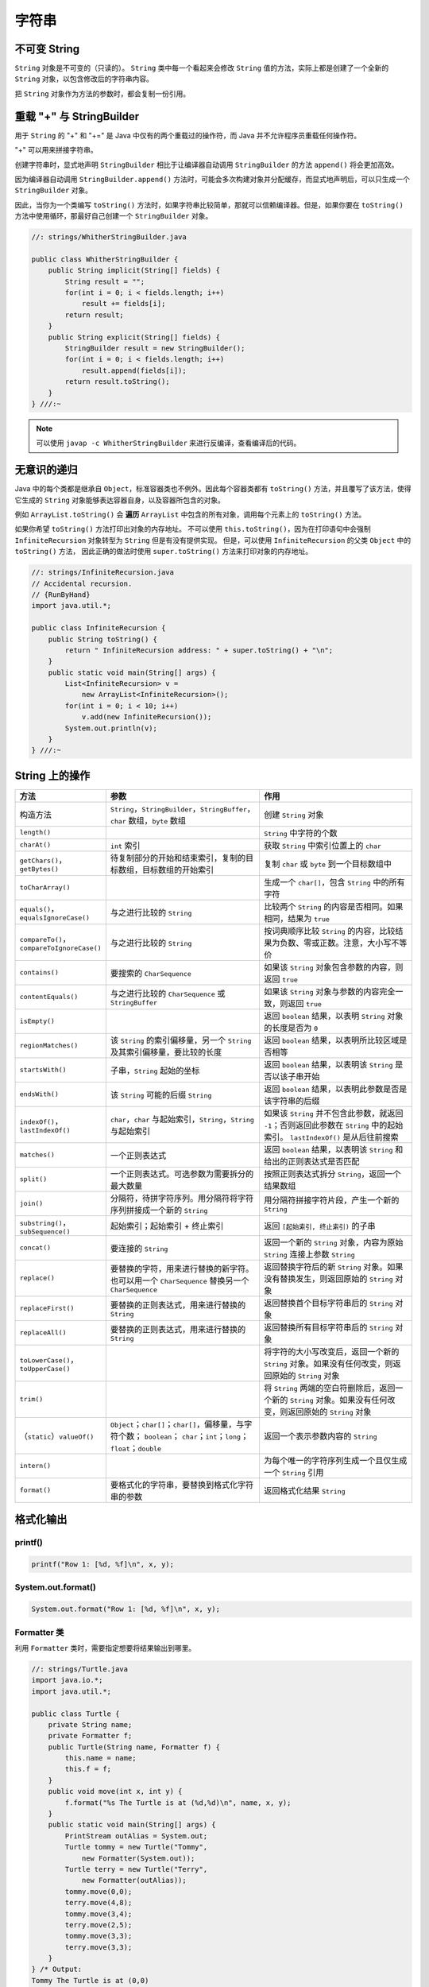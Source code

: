 =======
字符串
=======

不可变 String
-------------

``String`` 对象是不可变的（只读的）。 ``String`` 类中每一个看起来会修改 ``String`` 值的方法，实际上都是创建了一个全新的 ``String`` 对象，以包含修改后的字符串内容。

把 ``String`` 对象作为方法的参数时，都会复制一份引用。

重载 "+" 与 StringBuilder
--------------------------

用于 ``String`` 的 "+" 和 "+=" 是 Java 中仅有的两个重载过的操作符，而 Java 并不允许程序员重载任何操作符。

"+" 可以用来拼接字符串。

创建字符串时，显式地声明 ``StringBuilder`` 相比于让编译器自动调用 ``StringBuilder`` 的方法 ``append()`` 将会更加高效。

因为编译器自动调用 ``StringBuilder.append()`` 方法时，可能会多次构建对象并分配缓存，而显式地声明后，可以只生成一个 ``StringBuilder`` 对象。

因此，当你为一个类编写 ``toString()`` 方法时，如果字符串比较简单，那就可以信赖编译器。但是，如果你要在 ``toString()`` 方法中使用循环，那最好自己创建一个 ``StringBuilder`` 对象。

.. code-block:: java

    //: strings/WhitherStringBuilder.java

    public class WhitherStringBuilder {
        public String implicit(String[] fields) {
            String result = "";
            for(int i = 0; i < fields.length; i++)
                result += fields[i];
            return result;
        }
        public String explicit(String[] fields) {
            StringBuilder result = new StringBuilder();
            for(int i = 0; i < fields.length; i++)
                result.append(fields[i]);
            return result.toString();
        }
    } ///:~

.. note::

    可以使用 ``javap -c WhitherStringBuilder`` 来进行反编译，查看编译后的代码。

无意识的递归
------------

Java 中的每个类都是继承自 ``Object``，标准容器类也不例外。因此每个容器类都有 ``toString()`` 方法，并且覆写了该方法，使得它生成的 ``String`` 对象能够表达容器自身，以及容器所包含的对象。

例如 ``ArrayList.toString()`` 会 **遍历** ``ArrayList`` 中包含的所有对象，调用每个元素上的 ``toString()`` 方法。

如果你希望 ``toString()`` 方法打印出对象的内存地址。
不可以使用 ``this.toString()``，因为在打印语句中会强制 ``InfiniteRecursion`` 对象转型为 ``String`` 但是有没有提供实现。
但是，可以使用 ``InfiniteRecursion`` 的父类 ``Object`` 中的 ``toString()`` 方法，
因此正确的做法时使用 ``super.toString()`` 方法来打印对象的内存地址。

.. code-block:: java

    //: strings/InfiniteRecursion.java
    // Accidental recursion.
    // {RunByHand}
    import java.util.*;

    public class InfiniteRecursion {
        public String toString() {
            return " InfiniteRecursion address: " + super.toString() + "\n";
        }
        public static void main(String[] args) {
            List<InfiniteRecursion> v =
                new ArrayList<InfiniteRecursion>();
            for(int i = 0; i < 10; i++)
                v.add(new InfiniteRecursion());
            System.out.println(v);
        }
    } ///:~

String 上的操作
----------------

.. csv-table::
    :header: "方法", "参数", "作用"
    :widths: 15,40,40

    "构造方法", "``String``，\ ``StringBuilder``，\ ``StringBuffer``，\ ``char`` 数组，\ ``byte`` 数组", "创建 ``String`` 对象"
    "``length()``", "", "``String`` 中字符的个数"
    "``charAt()``", "``int`` 索引", "获取 ``String`` 中索引位置上的 ``char`` "
    "``getChars()``，``getBytes()``", "待复制部分的开始和结束索引，复制的目标数组，目标数组的开始索引", "复制 ``char`` 或 ``byte`` 到一个目标数组中"
    "``toCharArray()``", "", "生成一个 ``char[]``，包含 ``String`` 中的所有字符"
    "``equals()``，``equalsIgnoreCase()``", "与之进行比较的 ``String`` ", "比较两个 ``String`` 的内容是否相同。如果相同，结果为 ``true`` "
    "``compareTo()``，``compareToIgnoreCase()``", "与之进行比较的 ``String`` ", "按词典顺序比较 ``String`` 的内容，比较结果为负数、零或正数。注意，大小写不等价"
    "``contains()``", "要搜索的 ``CharSequence`` ", "如果该 ``String`` 对象包含参数的内容，则返回 ``true`` "
    "``contentEquals()``", "与之进行比较的 ``CharSequence`` 或 ``StringBuffer``", "如果该 ``String`` 对象与参数的内容完全一致，则返回 ``true`` "
    "``isEmpty()``", "", "返回 ``boolean`` 结果，以表明 ``String`` 对象的长度是否为 ``0``"
    "``regionMatches()``", "该 ``String`` 的索引偏移量，另一个 ``String`` 及其索引偏移量，要比较的长度", "返回 ``boolean`` 结果，以表明所比较区域是否相等"
    "``startsWith()``", "子串，``String`` 起始的坐标", "返回 ``boolean`` 结果，以表明该 ``String`` 是否以该子串开始"
    "``endsWith()``", "该 ``String`` 可能的后缀 ``String`` ", "返回 ``boolean`` 结果，以表明此参数是否是该字符串的后缀"
    "``indexOf()``\ ，\ ``lastIndexOf()``", "``char``，\ ``char`` 与起始索引，\ ``String``，\ ``String`` 与起始索引", "如果该 ``String`` 并不包含此参数，就返回 ``-1``；否则返回此参数在 ``String`` 中的起始索引。 ``lastIndexOf()`` 是从后往前搜索"
    "``matches()``", "一个正则表达式", "返回 ``boolean`` 结果，以表明该 ``String`` 和给出的正则表达式是否匹配"
    "``split()``", "一个正则表达式。可选参数为需要拆分的最大数量", "按照正则表达式拆分 ``String``，返回一个结果数组"
    "``join()``", "分隔符，待拼字符序列。用分隔符将字符序列拼接成一个新的 ``String`` ", "用分隔符拼接字符片段，产生一个新的 ``String`` "
    "``substring()``\ ，\ ``subSequence()``", "起始索引；起始索引 + 终止索引", "返回 ``[起始索引, 终止索引)`` 的子串"
    "``concat()``", "要连接的 ``String`` ", "返回一个新的 ``String`` 对象，内容为原始 ``String`` 连接上参数 ``String`` "
    "``replace()``", "要替换的字符，用来进行替换的新字符。也可以用一个 ``CharSequence`` 替换另一个 ``CharSequence`` ", "返回替换字符后的新 ``String`` 对象。如果没有替换发生，则返回原始的 ``String`` 对象"
    "``replaceFirst()``", "要替换的正则表达式，用来进行替换的 ``String`` ", "返回替换首个目标字符串后的 ``String`` 对象"
    "``replaceAll()``", "要替换的正则表达式，用来进行替换的 ``String`` ", "返回替换所有目标字符串后的 ``String`` 对象"
    "``toLowerCase()``，``toUpperCase()``", "", "将字符的大小写改变后，返回一个新的 ``String`` 对象。如果没有任何改变，则返回原始的 ``String`` 对象"
    "``trim()``", "", "将 ``String`` 两端的空白符删除后，返回一个新的 ``String`` 对象。如果没有任何改变，则返回原始的 ``String`` 对象"
    "（\ ``static``）\ ``valueOf()``", "``Object``；``char[]``；``char[]``，偏移量，与字符个数； ``boolean``； ``char``；``int``；``long``；``float``；``double``", "返回一个表示参数内容的 ``String`` "
    "``intern()``", "", "为每个唯一的字符序列生成一个且仅生成一个 ``String`` 引用"
    "``format()``", "要格式化的字符串，要替换到格式化字符串的参数", "返回格式化结果 ``String``"

格式化输出
-----------

printf()
~~~~~~~~~~

.. code-block:: java

    printf("Row 1: [%d, %f]\n", x, y);

System.out.format()
~~~~~~~~~~~~~~~~~~~~~

.. code-block:: java

    System.out.format("Row 1: [%d, %f]\n", x, y);

Formatter 类
~~~~~~~~~~~~~~

利用 ``Formatter`` 类时，需要指定想要将结果输出到哪里。

.. code-block:: java

    //: strings/Turtle.java
    import java.io.*;
    import java.util.*;

    public class Turtle {
        private String name;
        private Formatter f;
        public Turtle(String name, Formatter f) {
            this.name = name;
            this.f = f;
        }
        public void move(int x, int y) {
            f.format("%s The Turtle is at (%d,%d)\n", name, x, y);
        }
        public static void main(String[] args) {
            PrintStream outAlias = System.out;
            Turtle tommy = new Turtle("Tommy",
                new Formatter(System.out));
            Turtle terry = new Turtle("Terry",
                new Formatter(outAlias));
            tommy.move(0,0);
            terry.move(4,8);
            tommy.move(3,4);
            terry.move(2,5);
            tommy.move(3,3);
            terry.move(3,3);
        }
    } /* Output:
    Tommy The Turtle is at (0,0)
    Terry The Turtle is at (4,8)
    Tommy The Turtle is at (3,4)
    Terry The Turtle is at (2,5)
    Tommy The Turtle is at (3,3)
    Terry The Turtle is at (3,3)
    *///:~

格式化说明符
~~~~~~~~~~~~

.. code-block:: text

    %[argument_index$][flags][width][.precision]conversion

``width`` 控制一个域的 **最小尺寸**，默认右对齐，可以使用 ``flag`` "-" 来进行左对齐。

``.precision`` 缺省时，默认保留 6 位（只能用于浮点数）。

``conversion`` 可选项如下

.. csv-table::
    :header: "格式控制符", "含义"

    "d", "整数型（十进制）"
    "c", "Unicode 字符"
    "b", "Boolean 值"
    "s", "String"
    "f", "浮点数（十进制）"
    "e", "浮点数（科学计数）"
    "x", "整数（十六进制）"
    "h", "散列码（十六进制）"
    "\%", "字符 \%"

String.format()
~~~~~~~~~~~~~~~~~

用于生成格式化的 ``String`` 对象。

.. code-block:: java

    String.format("I'm %s, and %d years old", name, age);

正则表达式
-----------

用于匹配字符串。我们要学习的是，应该如何将一个字符串转化为更通用的规则。

一些常用的符号
~~~~~~~~~~~~~~~

一次匹配一个的字符
^^^^^^^^^^^^^^^^^^

.. csv-table::
    :header: "表达式", "含义"
    :widths: 30, 70

    "``.``", "任意字符"
    "``[abc]``", "（在...之内）包含 ``a`` 、 ``b`` 或 ``c`` 的任何字符（和 ``a|b|c`` 作用相同）"
    "``[a-zA-Z]``", "（在...之内）从 ``a`` 到 ``z`` 、 ``A`` 到 ``Z`` 的任何一个字符"
    "``[^abc]``", "（除...之外）除 ``a`` 、 ``b`` 、 ``c`` 之外的任何一个字符"
    "``[abc[hij]]``", "（并） ``a`` 、 ``b`` 、 ``c`` 、 ``h`` 、 ``i`` 、 ``j`` 中的任意字符"
    "``[a-z&&[hij]]``", "（交） ``h`` 、 ``i`` 或 ``j`` 中的某一个字符"
    "``\s``", "空白符（空格、tab、换行、换页、回车）"
    "``\S``", "非空白符（ ``[^\s]`` ）"
    "``\d``", "数字（ ``[0-9]`` ）"
    "``\D``", "非数字（ ``[^0-9]`` ）"
    "``\w``", "词字符（ ``[a-zA-Z_0-9]`` ）"
    "``\W``", "非词字符（ ``[^\w]`` ）"
    "``\t``", "制表符Tab"
    "``\n``", "换行符"
    "``\r``", "回车"
    "``\\``", "反斜杠"

一次匹配多个字符
^^^^^^^^^^^^^^^^

.. csv-table::
    :header: "贪婪型","勉强型","占有型","如何匹配"
    :widths: 20,20,20,40

    "``X?``","``X??``","``X?+``","一个或零个 ``X``"
    "``X*``","``X*?``","``X*+``","零个或多个 ``X``"
    "``X+``","``X+?``","``X++``","一个或多个 ``X``"
    "``X{n}``","``X{n}?``","``X{n}+``","恰好 ``n`` 次 ``X``"
    "``X{n,}``","``X{n,}?``","``X{n,}+``","至少 ``n`` 次 ``X``"
    "``X{n,m}``","``X{n,m}?``","``X{n,m}+``","``X`` 至少 ``n`` 次，但不超过 ``m`` 次"

确定字符出现的位置
^^^^^^^^^^^^^^^^^^

.. csv-table::
    :header: "表达式", "含义"
    :widths: 30, 70

    "``^``", "一行的开始"
    "``$``", "一行的结束"
    "``\b``", "词的边界"
    "``\B``", "非词的边界"
    "``\G``", "前一个匹配的结束"

Pattern 和 Matcher
~~~~~~~~~~~~~~~~~~~~

导入 ``java.util.regex`` 包中的 ``Pattern`` 类。

工作流程：

- 导入 ``java.util.regex.Pattern`` 和 ``java.util.regex.Matcher``
- 使用 ``static Pattern.compile()`` 编译正则表达式，生成 ``Pattern`` 对象
- 使用 ``Pattern`` 对象的 ``matcher()`` 方法生成 ``Matcher`` 对象
- 使用 ``Matcher`` 对象的 ``find()`` 方法匹配字符串
- 使用 Matcher 对象的 group() 方法取出字符串

.. code-block:: java

    //: strings/TestRegularExpression.java
    // Allows you to easily try out regular expressions.
    // {Args: abcabcabcdefabc "abc+" "(abc)+" "(abc){2,}" }
    import java.util.regex.*;
    import static net.mindview.util.Print.*;

    public class TestRegularExpression {
        public static void main(String[] args) {
            if(args.length < 2) {
                print("Usage:\njava TestRegularExpression " +
                    "characterSequence regularExpression+");
                System.exit(0);
            }
            print("Input: \"" + args[0] + "\"");
            for(String arg : args) {
                print("Regular expression: \"" + arg + "\"");
                Pattern p = Pattern.compile(arg);
                Matcher m = p.matcher(args[0]);
                while(m.find()) {
                    print("Match \"" + m.group() + "\" at positions " +
                        m.start() + "-" + (m.end() - 1));
                }
            }
        }
    } /* Output:
    Input: "abcabcabcdefabc"
    Regular expression: "abcabcabcdefabc"
    Match "abcabcabcdefabc" at positions 0-14
    Regular expression: "abc+"
    Match "abc" at positions 0-2
    Match "abc" at positions 3-5
    Match "abc" at positions 6-8
    Match "abc" at positions 12-14
    Regular expression: "(abc)+"
    Match "abcabcabc" at positions 0-8
    Match "abc" at positions 12-14
    Regular expression: "(abc){2,}"
    Match "abcabcabc" at positions 0-8
    *///:~

``Pattern`` 对象提供了 ``split()`` 方法，它从匹配了 ``regex`` 的地方分割输入字符串，返回分割后的子字符串数组。

**组（Groups）** 是用括号划分的正则表达式，可以根据组的编号来引用某个组。

- 组号为 0 表示为整个表达式
- 组号为 1 表示被第一对括号括起来的组，以此类推

.. code-block:: text

    A(B(C))D

因此，组 0 是 ABCD，组 1 是 BC，组 2 是 C。

``public int groupCount()`` 返回该匹配器的模式中的分组数目，但不包括第 0 组。

``public String group(int i)`` 返回 **前一次** 匹配操作的组号，如果匹配成功，但是指定的组没有匹配输入字符串的任何部分，则返回 ``null``。

.. code-block:: java

    //: strings/Groups.java
    import java.util.regex.*;
    import static net.mindview.util.Print.*;

    public class Groups {
        static public final String POEM =
            "Twas brillig, and the slithy toves\n" +
            "Did gyre and gimble in the wabe.\n" +
            "All mimsy were the borogoves,\n" +
            "And the mome raths outgrabe.\n\n" +
            "Beware the Jabberwock, my son,\n" +
            "The jaws that bite, the claws that catch.\n" +
            "Beware the Jubjub bird, and shun\n" +
            "The frumious Bandersnatch.";
        public static void main(String[] args) {
            Matcher m =
                Pattern.compile("(?m)(\\S+)\\s+((\\S+)\\s+(\\S+))$")
                    .matcher(POEM);
            while(m.find()) {
                for(int j = 0; j <= m.groupCount(); j++)
                    printnb("[" + m.group(j) + "]");
                print();
            }
        }
    } /* Output:
    [the slithy toves][the][slithy toves][slithy][toves]
    [in the wabe.][in][the wabe.][the][wabe.]
    [were the borogoves,][were][the borogoves,][the][borogoves,]
    [mome raths outgrabe.][mome][raths outgrabe.][raths][outgrabe.]
    [Jabberwock, my son,][Jabberwock,][my son,][my][son,]
    [claws that catch.][claws][that catch.][that][catch.]
    [bird, and shun][bird,][and shun][and][shun]
    [The frumious Bandersnatch.][The][frumious Bandersnatch.][frumious][Bandersnatch.]
    *///:~

.. note::

    ``find()`` 可以在输入的任意位置定位正则表达式，而 ``lookingAt()`` 和 ``matches()`` 只有在正则表达式与输入的最开始处就开始匹配时才会成功。

    ``matches()`` 只有在整个输入都匹配正则表达式时才会成功，而 ``lookingAt()`` 只要输入的第一部分匹配就会成功。

    ``group()`` 方法只返回已匹配的部分。

Pattern 标记
^^^^^^^^^^^^^

.. csv-table::
    :header: "编译标记","效果"
    :widths: 30, 70

    "``Pattern.CANON_EQ``","当且仅当两个字符的完全规范分解相匹配时，才认为它们是匹配的。例如，如果我们指定这个标记，表达式 ``\u003F`` 就会匹配字符串 ``?``。默认情况下，匹配不考虑规范的等价性"
    "``Pattern.CASE_INSENSITIVE(?i)``","默认情况下，大小写不敏感的匹配假定只有US-ASCII字符集中的字符才能进行。这个标记允许模式匹配不考虑大小写（大写或小写）。通过指定 ``UNICODE_CASE`` 标记及结合此标记。基于Unicode的大小写不敏感的匹配就可以开启了"
    "``Pattern.COMMENTS(?x)``","在这种模式下，空格符将被忽略掉，并且以 ``#`` 开始直到行末的注释也会被忽略掉。通过嵌入的标记表达式也可以开启Unix的行模式"
    "``Pattern.DOTALL(?s)``","在dotall模式下，表达式 ``.`` 匹配所有字符，包括行终止符。默认情况下，\ ``.`` 不会匹配行终止符"
    "``Pattern.MULTILINE(?m)``","在多行模式下，表达式 ``^`` 和 ``$`` 分别匹配一行的开始和结束。 ``^`` 还匹配输入字符串的开始，而 ``$`` 还匹配输入字符串的结尾。默认情况下，这些表达式仅匹配输入的完整字符串的开始和结束"
    "``Pattern.UNICODE_CASE(?u)``","当指定这个标记，并且开启 ``CASE_INSENSITIVE`` 时，大小写不敏感的匹配将按照与Unicode标准相一致的方式进行。默认情况下，大小写不敏感的匹配假定只能在US-ASCII字符集中的字符才能进行"
    "``Pattern.UNIX_LINES(?d)``","在这种模式下，在 ``.`` 、 ``^`` 和 ``$`` 的行为中，只识别行终止符 ``\n``"

替换操作
~~~~~~~~~

- ``replaceFirst(String replacement)`` 用 ``replacement`` 替换掉第一个匹配成功的部分
- ``replaceAll(String replacement)`` 用 ``replacement`` 替换掉所有匹配成功的部分
- ``appendReplacement(StringBuffer sbuf, String replacement)`` 执行渐进式的替换

.. code-block:: java

    //: strings/TheReplacements.java
    import java.util.regex.*;
    import net.mindview.util.*;
    import static net.mindview.util.Print.*;

    /*! Here's a block of text to use as input to
        the regular expression matcher. Note that we'll
        first extract the block of text by looking for
        the special delimiters, then process the
        extracted block. !*/

    public class TheReplacements {
        public static void main(String[] args) throws Exception {
            String s = TextFile.read("TheReplacements.java");
            // Match the specially commented block of text above:
            Matcher mInput =
                Pattern.compile("/\\*!(.*)!\\*/", Pattern.DOTALL)
                    .matcher(s);
            if(mInput.find())
                s = mInput.group(1); // Captured by parentheses
            // Replace two or more spaces with a single space:
            s = s.replaceAll(" {2,}", " ");
            // Replace one or more spaces at the beginning of each
            // line with no spaces. Must enable MULTILINE mode:
            s = s.replaceAll("(?m)^ +", "");
            print(s);
            s = s.replaceFirst("[aeiou]", "(VOWEL1)");
            StringBuffer sbuf = new StringBuffer();
            Pattern p = Pattern.compile("[aeiou]");
            Matcher m = p.matcher(s);
            // Process the find information as you
            // perform the replacements:
            while(m.find())
                m.appendReplacement(sbuf, m.group().toUpperCase());
            // Put in the remainder of the text:
            m.appendTail(sbuf);
            print(sbuf);
        }
    } /* Output:
    Here's a block of text to use as input to
    the regular expression matcher. Note that we'll
    first extract the block of text by looking for
    the special delimiters, then process the
    extracted block.
    H(VOWEL1)rE's A blOck Of tExt tO UsE As InpUt tO
    thE rEgUlAr ExprEssIOn mAtchEr. NOtE thAt wE'll
    fIrst ExtrAct thE blOck Of tExt by lOOkIng fOr
    thE spEcIAl dElImItErs, thEn prOcEss thE
    ExtrActEd blOck.
    *///:~

reset()
~~~~~~~~~

使用 ``reset()`` 可以将现有的 ``Matcher`` 对象应用于一个新的字符序列。

.. code-block:: java

    //: strings/Resetting.java
    import java.util.regex.*;

    public class Resetting {
        public static void main(String[] args) throws Exception {
            Matcher m = Pattern.compile("[frb][aiu][gx]")
                .matcher("fix the rug with bags");
            while(m.find())
                System.out.print(m.group() + " ");
            System.out.println();
            m.reset("fix the rig with rags");
            while(m.find())
                System.out.print(m.group() + " ");
        }
    } /* Output:
    fix rug bag
    fix rig rag
    *///:~

正则表达式与 Java I/O
~~~~~~~~~~~~~~~~~~~~~~

应用正则表达式在一个文件中进行搜索匹配操作。

.. code-block:: java

    //: strings/JGrep.java
    // A very simple version of the "grep" program.
    // {Args: JGrep.java "\\b[Ssct]\\w+"}
    import java.util.regex.*;
    import net.mindview.util.*;

    public class JGrep {
        public static void main(String[] args) throws Exception {
            if(args.length < 2) {
                System.out.println("Usage: java JGrep file regex");
                System.exit(0);
            }
            Pattern p = Pattern.compile(args[1]);
            // Iterate through the lines of the input file:
            int index = 0;
            Matcher m = p.matcher("");
            for(String line : new TextFile(args[0])) {
                m.reset(line);
                while(m.find())
                    System.out.println(index++ + ": " +
                        m.group() + ": " + m.start());
            }
        }
    } /* Output: (Sample)
    0: strings: 4
    1: simple: 10
    2: the: 28
    3: Ssct: 26
    4: class: 7
    5: static: 9
    6: String: 26
    7: throws: 41
    8: System: 6
    9: System: 6
    10: compile: 24
    11: through: 15
    12: the: 23
    13: the: 36
    14: String: 8
    15: System: 8
    16: start: 31
    *///:~

.. error:: 并没有按照作者说的产生输出。

扫描输入
---------

工作流程：

- 使用 ``StringReader`` 将 ``String`` 转化为可读的流对象
- 用这个流对象来构造 ``BufferReader`` 对象
- 使用 ``BufferReader`` 对象的 ``readLine()`` 方法读取一行文本（ ``readLine()`` 方法将一行输入转为 ``String`` 对象）
- 使用 ``Integer`` 、 ``Double`` 等类的各种解析方法来解析数据

.. code-block:: java

    //: strings/SimpleRead.java
    import java.io.*;

    public class SimpleRead {
        public static BufferedReader input = new BufferedReader(
            new StringReader("Sir Robin of Camelot\n22 1.61803"));
        public static void main(String[] args) {
            try {
                System.out.println("What is your name?");
                String name = input.readLine();
                System.out.println(name);
                System.out.println("How old are you? What is your favorite double?");
                System.out.println("(input: <age> <double>)");
                String numbers = input.readLine();
                System.out.println(numbers);
                String[] numArray = numbers.split(" ");
                int age = Integer.parseInt(numArray[0]);
                double favorite = Double.parseDouble(numArray[1]);
                System.out.format("Hi %s.\n", name);
                System.out.format("In 5 years you will be %d.\n",
                    age + 5);
                System.out.format("My favorite double is %f.",
                    favorite / 2);
            } catch(IOException e) {
                System.err.println("I/O exception");
            }
        }
    } /* Output:
    What is your name?
    Sir Robin of Camelot
    How old are you? What is your favorite double?
    (input: <age> <double>)
    22 1.61803
    Hi Sir Robin of Camelot.
    In 5 years you will be 27.
    My favorite double is 0.809015.
    *///:~

Java SE5 新增了 ``Scanner`` 类，它可以大大减轻扫描输入的工作负担。

.. code-block:: java

    //: strings/BetterRead.java
    import java.util.*;

    public class BetterRead {
        public static void main(String[] args) {
            Scanner stdin = new Scanner(SimpleRead.input);
            System.out.println("What is your name?");
            String name = stdin.nextLine();
            System.out.println(name);
            System.out.println(
                "How old are you? What is your favorite double?");
            System.out.println("(input: <age> <double>)");
            int age = stdin.nextInt();
            double favorite = stdin.nextDouble();
            System.out.println(age);
            System.out.println(favorite);
            System.out.format("Hi %s.\n", name);
            System.out.format("In 5 years you will be %d.\n",
                age + 5);
            System.out.format("My favorite double is %f.",
                favorite / 2);
        }
    } /* Output:
    What is your name?
    Sir Robin of Camelot
    How old are you? What is your favorite double?
    (input: <age> <double>)
    22
    1.61803
    Hi Sir Robin of Camelot.
    In 5 years you will be 27.
    My favorite double is 0.809015.
    *///:~

``Scanner`` 的构造器可以接收任意类型的输入对象，包括：

-  ``File``
-  ``InputStream``
-  ``String``
-  ``Readable`` 实现类（上一个例子中的 ``BufferedReader`` 也归于这一类）

有了 ``Scanner``，所有的输入、分词、以及解析的操作都隐藏在不同类型的 ``next`` 方法中。

普通的 ``next()`` 方法返回下一个 ``String``。

所有的基本类型（除 ``char`` 之外）都有对应的 ``next`` 方法，包括 ``BigDecimal`` 和 ``BigInteger``。

所有的 ``next`` 方法，只有在找到一个完整的分词之后才会返回。

``Scanner`` 还有相应的 ``hasNext`` 方法，用以判断下一个输入分词是否是所需的类型，如果是则返回 ``true``。

``Scanner`` 没有用 ``try`` 区块捕获 ``IOException``，因为，\ ``Scanner`` 在输入结束时会自动抛出 ``IOException``，所以 ``Scanner`` 会把 ``IOException`` 吞掉。不过，通过 ``ioException()`` 方法，你可以找到最近发生的异常，因此，你可以在必要时检查它。

Scanner 定界符
~~~~~~~~~~~~~~~

默认情况下，\ ``Scanner`` 根据空白字符对输入进行分词，但是你可以用正则表达式指定自己所需的定界符。

.. code-block:: java

    //: strings/ScannerDelimiter.java
    import java.util.*;

    public class ScannerDelimiter {
        public static void main(String[] args) {
            Scanner scanner = new Scanner("12, 42, 78, 99, 42");
            scanner.useDelimiter("\\s*,\\s*");
            while(scanner.hasNextInt())
                System.out.println(scanner.nextInt());
        }
    } /* Output:
    12
    42
    78
    99
    42
    *///:~

用正则表达式扫描
~~~~~~~~~~~~~~~~

当 ``next()`` 方法配合指定的正则表达式使用时，将找到下一个匹配该模式的输入部分，调用 ``match()`` 方法就可以获得匹配结果。

.. note::

    这种配合，仅仅针对下一个输入分词进行匹配，如果你的正则表达式中含有定界符，那永远不可能匹配成功。

